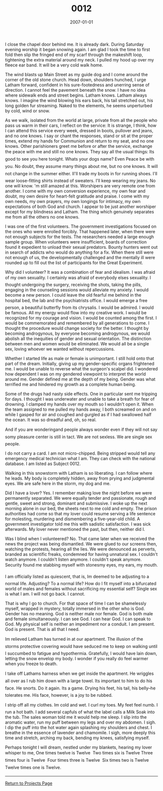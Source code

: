 #+TITLE: 0012
#+DATE: 2007-01-01
#+DESCRIPTION: Speculative Fiction
#+FILETAGS: :Writing:Fiction:
I close the chapel door behind me. It is already dark. During Saturday
evening worship it began snowing again. I am glad I took the time to
first fold then slip the fringed end of my scarf through the makeshift
loop, tightening the extra material around my neck. I pulled my hood up
over my fleece ear band. It will be a very cold walk home.

The wind blasts up Main Street as my guide dog and I come around the
corner of the old stone church. Head down, shoulders hunched, I urge
Latham forward, confident in his sure-footedness and unerring sense of
direction. I cannot feel the pavement beneath the snow. I have no idea
where sidewalk ends and street begins. Latham knows. Latham always
knows. I imagine the wind blowing his ears back, his tail stretched out,
his long golden fur streaming. Naked to the elements, he seems
unperturbed by cold, wind or snow.

As we walk, isolated from the world at large, private from all the
people who pass us warm in their cars, I reflect on the service: It is
strange, I think, how I can attend this service every week, dressed in
boots, pullover and jeans, and no one knows. I say or chant the
responses, stand or sit at the proper times, extend my hands for
Communion and return to my seat, and no one knows. Other parishioners
greet me before or after the service, exchange the peace with me and
still no one knows. They say all the usual things: Its good to see you
here tonight. Whats your dogs name? Even Peace be with you. No doubt,
they assume many things about me, but no one knows. It will not change
in the summer either. II'll trade my boots in for running shoes. I'll
wear loose-fitting shirts instead of sweaters. I'll keep wearing my
jeans. No one will know. 'm still amazed at this. Worshipers are very
remote one from another. I come with my own conversion experience, my
own fear and doubt, my own desire for heart-felt gratitude and praise. I
come with my own needs, my own prayers, my own longings for intimacy, my
own expectations of both God and church. I appear to be just another
worshiper except for my blindness and Latham. The thing which genuinely
separates me from all the others no one knows.

I was one of the first volunteers. The government investigations focused
on the ones who were enrolled forcibly. That happened later, when there
were not enough subjects for the tests. The researchers needed a large
enough sample group. When volunteers were insufficient, boards of
correction found it expedient to unload their sexual predators. Bounty
hunters went out in search of addicts who would do anything for a fix.
When there still were not enough of us, the developmentally challenged
and the mentally ill were rounded up to fill out the list of
participants for the Great Experiment.

Why did I volunteer? It was a combination of fear and idealism. I was
afraid of my own sexuality. I certainly was afraid of everybody elses
sexuality. I thought undergoing the surgery, receiving the shots, taking
the pills, engaging in the counseling sessions would alleviate my
anxiety. I would become a new person. I could leave the old fearful me
behind in the hospital bed, the lab and the psychiatrists office. I
would emerge a free person, a beautiful butterfly from its chrysalis. I
would be admired. I would be famous. All my energy would flow into my
creative work. I would be recognized for my courage and vision. I would
be counted among the first. I would be commemorated and remembered by
all generations to come. I thought the procedure would change society
for the better. I thought by becoming androgynous, by everyone becoming
androgynous, we would abolish all the inequities of gender and sexual
orientation. The distinction between men and women would be eliminated.
We would all be a single sex, loving whoever we wanted without
repercussions.

Whether I started life as male or female is unimportant. I still hold
onto that part of the dream. Initially, giving up my gender-specific
organs frightened me. I would be unable to reverse what the surgeon's
scalpel did. I wondered how dependent I was on my gendered viewpoint to
interpret the world around me. Gender defined me at the depth of my
being. Gender was what terrified me and hindered my growth as a complete
human being.

Some of the drugs had nasty side effects. One in particular sent me
tripping for days. I thought I was underwater and unable to take a
breath for fear of drowning. I clamped my hands over my mouth so I
wouldn't open it. When the team assigned to me pulled my hands away, I
both screamed on and on while I gasped for air and coughed and gurgled
as if I had swallowed half the ocean. It was so dreadful and, oh, so
real.

And if you are wonderingand people always wonder even if they will not
say somy pleasure center is still in tact. We are not sexless. We are
single sex people.

I do not carry a card. I am not micro-chipped. Being stripped would tell
any emergency medical technician what I am. They can check with the
national database. I am listed as Subject 0012.

Walking in this snowstorm with Latham is so liberating. I can follow
where he leads. My body is completely hidden, away from prying and
judgmental eyes. We are safe here in the storm, my dog and me.

Did I have a lover? Yes. I remember making love the night before we were
permanently separated. We were equally tender and passionate, rough and
gentle, sweet and strong, dominant and submissive. I woke up the next
morning alone in our bed, the sheets next to me cold and empty. The
prison authorities had come so that my lover could resume serving a life
sentence for molesting, murdering and dismembering a five-year-old
child. A government investigator told me this with sadistic
satisfaction. I was sick afterwards. My lover never mentioned the past,
but then, neither did I.

Was I blind when I volunteered? No. That came later when we received the
news the project was being dismantled. We were glued to our screens
then, watching the protests, hearing all the lies. We were denounced as
perverts, branded as scientific freaks, condemned for having unnatural
sex. I couldn't watch anymore. I couldn't listen anymore. I couldn't
speak anymore. Security found me stabbing myself with stonesmy eyes, my
ears, my mouth.

I am officially listed as quiescent, that is, Im deemed to be adjusting
to a normal life. Adjusting? To a normal life? How do I fit myself into
a bifurcated world of males and females without sacrificing my essential
self? Single sex is what I am. I will not go back. I cannot.

That is why I go to church. For that space of time I can be shamelessly
myself, wrapped in mystery, totally immersed in the other who is God.
Gender has no meaning. God is neither male nor female. God is both male
and female simultaneously. I can see God. I can hear God. I can speak to
God. My physical self is neither an impediment nor a conduit. I am
present. God is present. That is all that I need.

Im relieved Latham has turned in at our apartment. The illusion of the
storms protective covering would have seduced me to keep on walking
until I succumbed to fatigue and hypothermia. Gratefully, I would have
lain down, letting the snow envelop my body. I wonder if you really do
feel warmer when you freeze to death.

I take off Lathams harness when we get inside the apartment. He wriggles
all over as I rub him down with a large towel. Its important to him to
do his face. He snorts. Do it again. Its a game. Drying his feet, his
tail, his belly--he tolerates me. His face, however, is a joy to be
rubbed.

I strip off all my clothes. Im cold and wet. I curl my toes. My feet
feel numb. I run a hot bath. I add several capfuls of what the label
calls a Milk Soak into the tub. The sales woman told me it would help me
sleep. I slip into the aromatic water, run my puff between my legs and
over my abdomen. I sigh. I dip the puff into the hot water again
splashing my shoulders and chest. I breathe in the essence of lavender
and chamomile. I sigh, more deeply this time and stretch, arching my
back, bending my knees, satisfying myself.

Perhaps tonight I will dream, nestled under my blankets, hearing my
lover whisper to me, One times twelve is Twelve  Two times six is Twelve
Three times four is Twelve  Four times three is Twelve  Six times two is
Twelve  Twelve times one is Twelve.

--------------

[[file:projects.html][Return to Projects Page]]
